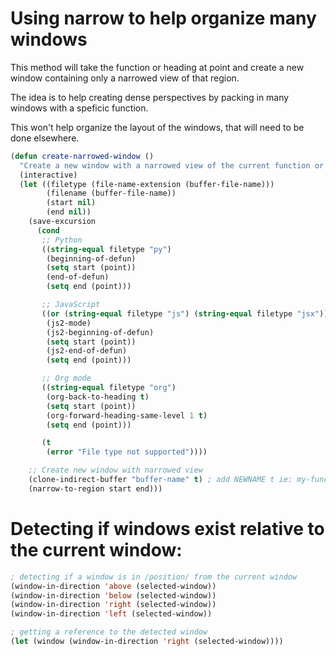 #+auto_tangle: y

* Using narrow to help organize many windows

This method will take the function or heading at point and create a new window containing only a narrowed view of that region.

The idea is to help creating dense perspectives by packing in many windows with a speficic function.

This won't help organize the layout of the windows, that will need to be done elsewhere.

#+begin_src emacs-lisp :tangle yes
  (defun create-narrowed-window ()
    "Create a new window with a narrowed view of the current function or heading."
    (interactive)
    (let ((filetype (file-name-extension (buffer-file-name)))
          (filename (buffer-file-name))
          (start nil)
          (end nil))
      (save-excursion
        (cond
         ;; Python
         ((string-equal filetype "py")
          (beginning-of-defun)
          (setq start (point))
          (end-of-defun)
          (setq end (point)))

         ;; JavaScript
         ((or (string-equal filetype "js") (string-equal filetype "jsx"))
          (js2-mode)
          (js2-beginning-of-defun)
          (setq start (point))
          (js2-end-of-defun)
          (setq end (point)))

         ;; Org mode
         ((string-equal filetype "org")
          (org-back-to-heading t)
          (setq start (point))
          (org-forward-heading-same-level 1 t)
          (setq end (point)))

         (t
          (error "File type not supported"))))

      ;; Create new window with narrowed view
      (clone-indirect-buffer "buffer-name" t) ; add NEWNAME t ie: my-function-name t to name the buffer
      (narrow-to-region start end)))

#+end_src

* Detecting if windows exist relative to the current window:

#+begin_src emacs-lisp :async t :dir ~/ :prologue exec 2>&1 :epilogue "true" :results output
  ; detecting if a window is in /position/ from the current window
  (window-in-direction 'above (selected-window))
  (window-in-direction 'below (selected-window))
  (window-in-direction 'right (selected-window))
  (window-in-direction 'left (selected-window))

  ; getting a reference to the detected window
  (let (window (window-in-direction 'right (selected-window))))
#+end_src
